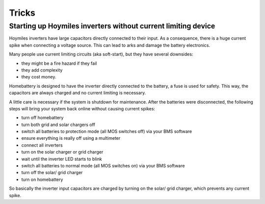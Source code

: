 Tricks
======

Starting up Hoymiles inverters without current limiting device
--------------------------------------------------------------

Hoymiles inverters have large capacitors directly connected to their input. As a consequence, there is a huge current spike when connecting a voltage source. This can lead to arks and damage the battery electronics.

Many people use current limiting circuits (aka soft-start), but they have several downsides:

* they might be a fire hazard if they fail
* they add complexity
* they cost money.

Homebattery is designed to have the inverter directly connected to the battery, a fuse is used for safety. This way, the capacitors are always charged and no current limiting is necessary.

A little care is necessary if the system is shutdown for maintenance. After the batteries were disconnected, the following steps will bring your system back online without causing current spikes:

* turn off homebattery
* turn both grid and solar chargers off
* switch all batteries to protection mode (all MOS switches off) via your BMS software
* ensure everything is really off using a multimeter
* connect all inverters
* turn on the solar charger or grid charger
* wait until the inverter LED starts to blink
* switch all batteries to normal mode (all MOS switches on) via your BMS software
* turn off the solar/ grid charger
* turn on homebattery

So basically the inverter input capacitors are charged by turning on the solar/ grid charger, which prevents any current spike.

